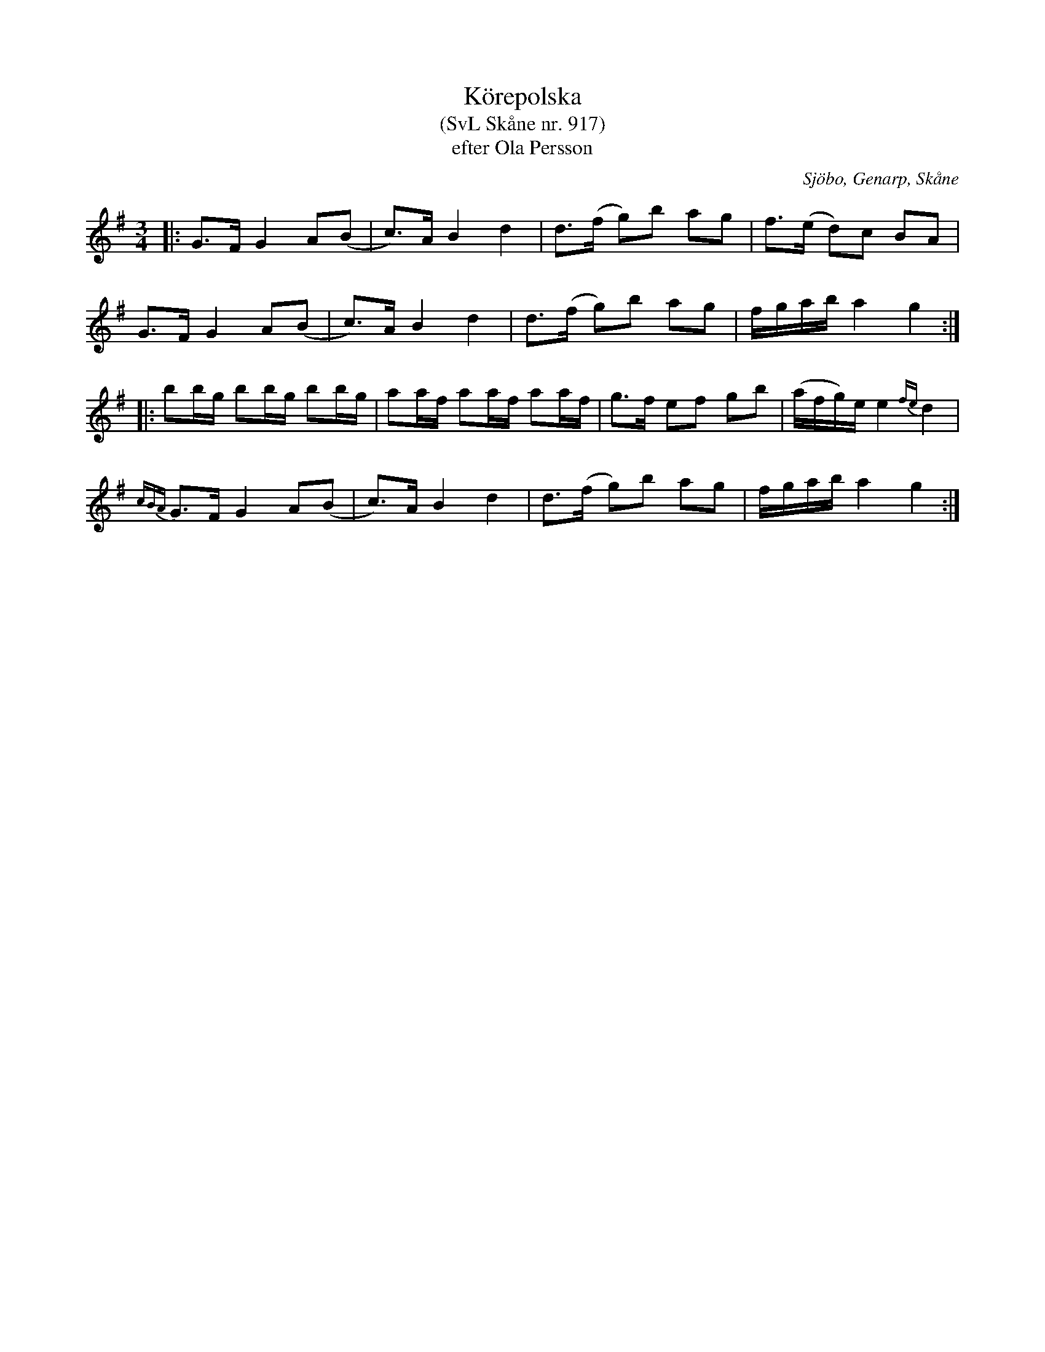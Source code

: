 %%abc-charset utf-8

X:917
T:Körepolska
T:(SvL Skåne nr. 917)
T:efter Ola Persson
S:efter Ola Persson
O:Sjöbo, Genarp, Skåne
S:Svenska Låtar Skåne
B:Svenska Låtar Skåne
R:Körepolska
S:efter Ola Persson
Z:Åke Persson, 2012-03-19
M:3/4
L:1/8
K:G
|: G>F G2 A(B | c)>A B2 d2 | d>(f g)b ag | f>(e d)c BA | 
G>F G2 A(B | c)>A B2 d2 | d>(f g)b ag | f/g/a/b/ a2 g2 :|
|: bb/g/ bb/g/ bb/g/ | aa/f/ aa/f/ aa/f/ | g>f ef gb | (a/f/g/)e/ e2 {fe}d2 |
{cBA}G>F G2 A(B | c)>A B2 d2 | d>(f g)b ag | f/g/a/b/ a2 g2 :|

